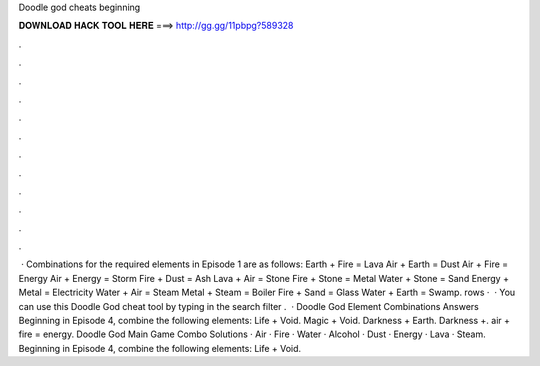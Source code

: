 Doodle god cheats beginning

𝐃𝐎𝐖𝐍𝐋𝐎𝐀𝐃 𝐇𝐀𝐂𝐊 𝐓𝐎𝐎𝐋 𝐇𝐄𝐑𝐄 ===> http://gg.gg/11pbpg?589328

.

.

.

.

.

.

.

.

.

.

.

.

 · Combinations for the required elements in Episode 1 are as follows: Earth + Fire = Lava Air + Earth = Dust Air + Fire = Energy Air + Energy = Storm Fire + Dust = Ash Lava + Air = Stone Fire + Stone = Metal Water + Stone = Sand Energy + Metal = Electricity Water + Air = Steam Metal + Steam = Boiler Fire + Sand = Glass Water + Earth = Swamp. rows ·  · You can use this Doodle God cheat tool by typing in the search filter .  · Doodle God Element Combinations Answers Beginning in Episode 4, combine the following elements: Life + Void. Magic + Void. Darkness + Earth. Darkness +. air + fire = energy. Doodle God Main Game Combo Solutions · Air · Fire · Water · Alcohol · Dust · Energy · Lava · Steam. Beginning in Episode 4, combine the following elements: Life + Void.